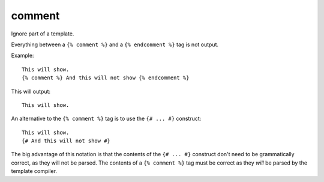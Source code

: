 .. highlight:: django
.. index:: tag; comment
.. _tag-comment:

comment
=======

Ignore part of a template.

Everything between a ``{% comment %}`` and a ``{% endcomment %}`` tag is not output.

Example::

   This will show.
   {% comment %} And this will not show {% endcomment %}

This will output::

   This will show.

An alternative to the ``{% comment %}`` tag is to use the ``{# ... #}`` construct::

   This will show.
   {# And this will not show #}

The big advantage of this notation is that the contents of the ``{# ... #}`` construct don't need to be grammatically correct, as they will not be parsed.  The contents of  a ``{% comment %}`` tag must be correct as they *will* be parsed by the template compiler.

